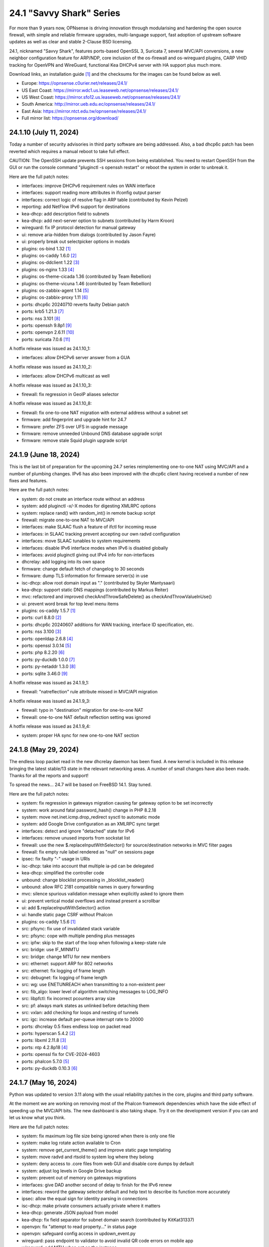 ===========================================================================================
24.1  "Savvy Shark" Series
===========================================================================================



For more than 9 years now, OPNsense is driving innovation through
modularising and hardening the open source firewall, with simple
and reliable firmware upgrades, multi-language support, fast adoption
of upstream software updates as well as clear and stable 2-Clause BSD
licensing.

24.1, nicknamed "Savvy Shark", features ports-based OpenSSL 3, Suricata 7,
several MVC/API conversions, a new neighbor configuration feature for ARP/NDP,
core inclusion of the os-firewall and os-wireguard plugins, CARP VHID tracking
for OpenVPN and WireGuard, functional Kea DHCPv4 server with HA support plus
much more.

Download links, an installation guide `[1] <https://docs.opnsense.org/manual/install.html>`__  and the checksums for the images
can be found below as well.

* Europe: https://opnsense.c0urier.net/releases/24.1/
* US East Coast: https://mirror.wdc1.us.leaseweb.net/opnsense/releases/24.1/
* US West Coast: https://mirror.sfo12.us.leaseweb.net/opnsense/releases/24.1/
* South America: http://mirror.ueb.edu.ec/opnsense/releases/24.1/
* East Asia: https://mirror.ntct.edu.tw/opnsense/releases/24.1/
* Full mirror list: https://opnsense.org/download/


--------------------------------------------------------------------------
24.1.10 (July 11, 2024)
--------------------------------------------------------------------------


Today a number of security advisories in third party software are being
addressed.  Also, a bad dhcp6c patch has been reverted which requires
a manual reboot to take full effect.

CAUTION: The OpenSSH update prevents SSH sessions from being established.
You need to restart OpenSSH from the GUI or run the console command
"pluginctl -s openssh restart" or reboot the system in order to unbreak it.

Here are the full patch notes:

* interfaces: improve DHCPv6 requirement rules on WAN interface
* interfaces: support reading more attributes in ifconfig output parser
* interfaces: correct logic of resolve flag in ARP table (contributed by Kevin Pelzel)
* reporting: add NetFlow IPv6 support for destinations
* kea-dhcp: add description field to subnets
* kea-dhcp: add next-server option to subnets (contributed by Harm Kroon)
* wireguard: fix IP protocol detection for manual gateway
* ui: remove aria-hidden from dialogs (contributed by Jason Fayre)
* ui: properly break out selectpicker options in modals
* plugins: os-bind 1.32 `[1] <https://github.com/opnsense/plugins/blob/stable/24.1/dns/bind/pkg-descr>`__ 
* plugins: os-caddy 1.6.0 `[2] <https://github.com/opnsense/plugins/blob/stable/24.1/www/caddy/pkg-descr>`__ 
* plugins: os-ddclient 1.22 `[3] <https://github.com/opnsense/plugins/blob/stable/24.1/dns/ddclient/pkg-descr>`__ 
* plugins: os-nginx 1.33 `[4] <https://github.com/opnsense/plugins/blob/stable/24.1/www/nginx/pkg-descr>`__ 
* plugins: os-theme-cicada 1.36 (contributed by Team Rebellion)
* plugins: os-theme-vicuna 1.46 (contributed by Team Rebellion)
* plugins: os-zabbix-agent 1.14 `[5] <https://github.com/opnsense/plugins/blob/stable/24.1/net-mgmt/zabbix-agent/pkg-descr>`__ 
* plugins: os-zabbix-proxy 1.11 `[6] <https://github.com/opnsense/plugins/blob/stable/24.1/net-mgmt/zabbix-proxy/pkg-descr>`__ 
* ports: dhcp6c 20240710 reverts faulty Debian patch
* ports: krb5 1.21.3 `[7] <https://web.mit.edu/kerberos/krb5-1.21/>`__ 
* ports: nss 3.101 `[8] <https://firefox-source-docs.mozilla.org/security/nss/releases/nss_3_101.html>`__ 
* ports: openssh 9.8p1 `[9] <https://www.openssh.com/txt/release-9.8>`__ 
* ports: openvpn 2.6.11 `[10] <https://community.openvpn.net/openvpn/wiki/ChangesInOpenvpn26#Changesin2.6.11>`__ 
* ports: suricata 7.0.6 `[11] <https://suricata.io/2024/06/27/suricata-7-0-6-and-6-0-20-released/>`__ 

A hotfix release was issued as 24.1.10_1:

* interfaces: allow DHCPv6 server answer from a GUA

A hotfix release was issued as 24.1.10_2:

* interfaces: allow DHCPv6 multicast as well

A hotfix release was issued as 24.1.10_3:

* firewall: fix regression in GeoIP aliases selector

A hotfix release was issued as 24.1.10_8:

* firewall: fix one-to-one NAT migration with external address without a subnet set
* firmware: add fingerprint and upgrade hint for 24.7
* firmware: prefer ZFS over UFS in upgrade message
* firmware: remove unneeded Unbound DNS database upgrade script
* firmware: remove stale Squid plugin upgrade script



--------------------------------------------------------------------------
24.1.9 (June 18, 2024)
--------------------------------------------------------------------------


This is the last bit of preparation for the upcoming 24.7 series reimplementing
one-to-one NAT using MVC/API and a number of plumbing changes.  IPv6 has also
been improved with the dhcp6c client having received a number of new fixes
and features.

Here are the full patch notes:

* system: do not create an interface route without an address
* system: add pluginctl -x/-X modes for digesting XMLRPC options
* system: replace rand() with random_int() in remote backup script
* firewall: migrate one-to-one NAT to MVC/API
* interfaces: make SLAAC flush a feature of ifctl for incoming reuse
* interfaces: in SLAAC tracking prevent accepting our own radvd configuration
* interfaces: move SLAAC tunables to system requirements
* interfaces: disable IPv6 interface modes when IPv6 is disabled globally
* interfaces: avoid pluginctl giving out IPv4 info for non-interfaces
* dhcrelay: add logging into its own space
* firmware: change default fetch of changelog to 30 seconds
* firmware: dump TLS information for firmware server(s) in use
* isc-dhcp: allow root domain input as "." (contributed by Skyler Mantysaari)
* kea-dhcp: support static DNS mappings (contributed by Markus Reiter)
* mvc: refactored and improved checkAndThrowSafeDelete() as checkAndThrowValueInUse()
* ui: prevent word break for top level menu items
* plugins: os-caddy 1.5.7 `[1] <https://github.com/opnsense/plugins/blob/stable/24.1/www/caddy/pkg-descr>`__ 
* ports: curl 8.8.0 `[2] <https://curl.se/changes.html#8_8_0>`__ 
* ports: dhcp6c 20240607 additions for WAN tracking, interface ID specification, etc.
* ports: nss 3.100 `[3] <https://firefox-source-docs.mozilla.org/security/nss/releases/nss_3_100.html>`__ 
* ports: openldap 2.6.8 `[4] <https://www.openldap.org/software/release/changes.html>`__ 
* ports: openssl 3.0.14 `[5] <https://github.com/openssl/openssl/blob/openssl-3.0/CHANGES.md>`__ 
* ports: php 8.2.20 `[6] <https://www.php.net/ChangeLog-8.php#8.2.20>`__ 
* ports: py-duckdb 1.0.0 `[7] <https://github.com/duckdb/duckdb/releases/tag/v1.0.0>`__ 
* ports: py-netaddr 1.3.0 `[8] <https://netaddr.readthedocs.io/en/latest/changes.html#release-1-3-0>`__ 
* ports: sqlite 3.46.0 `[9] <https://sqlite.org/releaselog/3_46_0.html>`__ 

A hotfix release was issued as 24.1.9_1:

* firewall: "natreflection" rule attribute missed in MVC/API migration

A hotfix release was issued as 24.1.9_3:

* firewall: typo in "destination" migration for one-to-one NAT
* firewall: one-to-one NAT default reflection setting was ignored

A hotfix release was issued as 24.1.9_4:

* system: proper HA sync for new one-to-one NAT section



--------------------------------------------------------------------------
24.1.8 (May 29, 2024)
--------------------------------------------------------------------------


The endless loop packet read in the new dhcrelay daemon has been fixed.
A new kernel is included in this release bringing the latest stable/13
state in the relevant networking areas.  A number of small changes have
also been made.  Thanks for all the reports and support!

To spread the news...  24.7 will be based on FreeBSD 14.1.  Stay tuned.

Here are the full patch notes:

* system: fix regression in gateways migration causing far gateway option to be set incorrectly
* system: work around fatal password_hash() change in PHP 8.2.18
* system: move net.inet.icmp.drop_redirect sysctl to automatic mode
* system: add Google Drive configuration as an XMLRPC sync target
* interfaces: detect and ignore "detached" state for IPv6
* interfaces: remove unused imports from sockstat list
* firewall: use the new $.replaceInputWithSelector() for source/destination networks in MVC filter pages
* firewall: fix empty rule label rendered as "null" on sessions page
* ipsec: fix faulty "-" usage in URIs
* isc-dhcp: take into account that multiple ia-pd can be delegated
* kea-dhcp: simplified the controller code
* unbound: change blocklist processing in _blocklist_reader()
* unbound: allow RFC 2181 compatible names in query forwarding
* mvc: silence spurious validation message when explicitly asked to ignore them
* ui: prevent vertical modal overflows and instead present a scrollbar
* ui: add $.replaceInputWithSelector() action
* ui: handle static page CSRF without Phalcon
* plugins: os-caddy 1.5.6 `[1] <https://github.com/opnsense/plugins/blob/stable/24.1/www/caddy/pkg-descr>`__ 
* src: pfsync: fix use of invalidated stack variable
* src: pfsync: cope with multiple pending plus messages
* src: ipfw: skip to the start of the loop when following a keep-state rule
* src: bridge: use IF_MINMTU
* src: bridge: change MTU for new members
* src: ethernet: support ARP for 802 networks
* src: ethernet: fix logging of frame length
* src: debugnet: fix logging of frame length
* src: wg: use ENETUNREACH when transmitting to a non-existent peer
* src: fib_algo: lower level of algorithm switching messages to LOG_INFO
* src: libpfctl: fix incorrect pcounters array size
* src: pf: always mark states as unlinked before detaching them
* src: vxlan: add checking for loops and nesting of tunnels
* src: igc: increase default per-queue interrupt rate to 20000
* ports: dhcrelay 0.5 fixes endless loop on packet read
* ports: hyperscan 5.4.2 `[2] <https://github.com/intel/hyperscan/releases/tag/v5.4.2>`__ 
* ports: libxml 2.11.8 `[3] <https://gitlab.gnome.org/GNOME/libxml2/-/blob/master/NEWS>`__ 
* ports: ntp 4.2.8p18 `[4] <https://www.ntp.org/support/securitynotice/4_2_8-series-changelog/#428p18>`__ 
* ports: openssl fix for CVE-2024-4603
* ports: phalcon 5.7.0 `[5] <https://github.com/phalcon/cphalcon/releases/tag/v5.7.0>`__ 
* ports: py-duckdb 0.10.3 `[6] <https://github.com/duckdb/duckdb/releases/tag/v0.10.3>`__ 



--------------------------------------------------------------------------
24.1.7 (May 16, 2024)
--------------------------------------------------------------------------


Python was updated to version 3.11 along with the usual reliability patches
in the core, plugins and third party software.

At the moment we are working on removing most of the Phalcon framework
dependencies which have the side effect of speeding up the MVC/API bits.
The new dashboard is also taking shape.  Try it on the development version
if you can and let us know what you think.

Here are the full patch notes:

* system: fix maximum log file size being ignored when there is only one file
* system: make log rotate action available to Cron
* system: remove get_current_theme() and improve static page templating
* system: move radvd and rtsold to system log where they belong
* system: deny access to .core files from web GUI and disable core dumps by default
* system: adjust log levels in Google Drive backup
* system: prevent out of memory on gateways migrations
* interfaces: give DAD another second of delay to finish for the IPv6 renew
* interfaces: reword the gateway selector default and help text to describe its function more accurately
* ipsec: allow the equal sign for identity parsing in connections
* isc-dhcp: make private consumers actually private where it matters
* kea-dhcp: generate JSON payload from model
* kea-dhcp: fix field separator for subnet domain search (contributed by KitKat31337)
* openvpn: fix "attempt to read property..." in status page
* openvpn: safeguard config access in updown_event.py
* wireguard: pass endpoint to validator to avoid invalid QR code errors on mobile app
* wireguard: add MTU when set on the instance
* backend: allow to query multiple sysctl queries at once
* mvc: pass isFieldChanged() to children in ContainerField
* mvc: replace \Phalcon\Filter\Validation\Exception with \OPNsense\Base\ValidationException wrapper
* mvc: extend model implementation to ease legacy migrations
* mvc: change exception handling in runMigrations() to avoid mismatches in attributes being silently ignored
* mvc: refactor grid search to fetch descriptive values from the model instead of trying to reconstruct them
* mvc: replace array_map+strval for loop with cast to preserve execution time in BaseListField
* ui: fix bootgrid parsing of timestamp
* ui: improve tokenizer paste behaviour
* plugins: os-acme-client 4.3 `[1] <https://github.com/opnsense/plugins/blob/stable/24.1/security/acme-client/pkg-descr>`__ 
* plugins: os-caddy 1.5.5 `[2] <https://github.com/opnsense/plugins/blob/stable/24.1/www/caddy/pkg-descr>`__ 
* plugins: os-crowdsec 1.0.8 `[3] <https://github.com/opnsense/plugins/blob/stable/24.1/security/crowdsec/pkg-descr>`__ 
* plugins: os-freeradius 1.9.23 `[4] <https://github.com/opnsense/plugins/blob/stable/24.1/net/freeradius/pkg-descr>`__ 
* plugins: os-frr 1.40 `[5] <https://github.com/opnsense/plugins/blob/stable/24.1/net/frr/pkg-descr>`__ 
* plugins: os-relayd 2.9 moves validation to model where it belongs
* plugins: os-shadowsocks 1.1 adds transport mode option (contributed by xabbok255)
* plugins: os-squid workaround for broken OpenSSL legacy provider handling
* plugins: os-telegraf 1.12.11 `[6] <https://github.com/opnsense/plugins/blob/stable/24.1/net-mgmt/telegraf/pkg-descr>`__ 
* ports: libpfctl 0.11
* ports: libucl 0.9.2
* ports: lighttpd 1.4.76 `[7] <https://www.lighttpd.net/2024/4/12/1.4.76/>`__ 
* ports: php 8.2.19 `[8] <https://www.php.net/ChangeLog-8.php#8.2.19>`__ 
* ports: pecl-mcrypt 1.0.7
* ports: python 3.11.9 `[9] <https://docs.python.org/release/3.11.9/whatsnew/changelog.html>`__ 
* ports: strongswan 5.9.14 `[10] <https://github.com/strongswan/strongswan/releases/tag/5.9.14>`__ 
* ports: suricata 7.0.5 `[11] <https://suricata.io/2024/04/23/suricata-7-0-5-and-6-0-19-released/>`__ 
* ports: syslog-ng 4.7.1 `[12] <https://github.com/syslog-ng/syslog-ng/releases/tag/syslog-ng-4.7.1>`__ 
* ports: unbound 1.20.0 `[13] <https://nlnetlabs.nl/projects/unbound/download/#unbound-1-20-0>`__ 

A hotfix release was issued as 24.1.7_4:

* monit: fix referential constraint issue when dependency is removed
* wireguard: move validation to correct spot when no instance address and peer address was provided
* wireguard: also validate hostnames correctly in peer generator endpoint
* backend: resolve deprecation warnings for sre_constants (contributed by MaxXor)
* plugins: os-caddy fix for setup.sh not executing on a reload
* plugins: os-crowdsec fix for LAPI mode startup problem
* plugins: os-squid fix for another netaddr/ipaddr related migration issue



--------------------------------------------------------------------------
24.1.6 (April 18, 2024)
--------------------------------------------------------------------------


Today we are happy to announce another milestone regarding ISC DHCP removal:
the arrival of a DHCRelay replacement based on code forked and maintained
by OpenBSD.  While here the whole DHCP relay section was moved to MVC/API
for the usual reasons and now offers a combined GUI for both DHCPv4 and
DHCPv6 relay.  As a special treat this also includes being able to run
ISC DHCP as well as any desired relay at the same time.

The feedback for the WireGuard peer generator was quite extensive so a few
more tweaks and fixes have been done in that area.  Thank you for all the
responses regarding that feature addition!

Otherwise this update simply moves ahead with security-related third
party updates in OpenSSL and PHP.

Last but not least we are releasing the OPNProxy (formerly business) plugin
to the community version for fine-grained access control using Squid with
Redis as a database backend.  For more details please consult the available
documentation linked below.

Here are the full patch notes:

* firewall: show automation rules in their own section
* firewall: keep permissions to standard for filter.lock file
* firewall: replace searchNoCategoryItemAction() with new searchBase() extension
* firewall: add gateway to the states diagnostics output
* firewall: fix visible rows quantity off-by-one (contributed by NYOB)
* intrusion detection: query all fields for searchBase() actions
* dhcrelay: functional MVC/API replacement using the OpenBSD dhcrelay(6) fork
* isc-dhcp: fix log file location
* wireguard: add DNS field to peer generator and store previous used values in instance
* wireguard: add address field to peer generator which auto-calculates the next available address in the pool
* wireguard: add restart action to available cron tasks (contributed by Michael Muenz)
* wireguard: unlink instance on peer delete
* mvc: extend searchBase() to return all fields when no list is provided
* mvc: fix config locking issue when already owning the lock
* plugins: add globbing for plugin run tasks as well
* plugins: os-OPNProxy 1.0.5 business plugin released to community version `[1] <https://docs.opnsense.org/vendor/deciso/opnproxy.html>`__ 
* plugins: os-acme-client 4.2 `[2] <https://github.com/opnsense/plugins/blob/stable/24.1/security/acme-client/pkg-descr>`__ 
* plugins: os-caddy 1.5.4 `[3] <https://github.com/opnsense/plugins/blob/stable/24.1/www/caddy/pkg-descr>`__ 
* plugins: os-zabbix-proxy 1.10 `[4] <https://github.com/opnsense/plugins/blob/stable/24.1/net-mgmt/zabbix-proxy/pkg-descr>`__ 
* ports: dhcrelay 0.4 `[5] <https://github.com/opnsense/dhcrelay>`__ 
* ports: openssl fix for CVE-2024-2511 `[6] <https://github.com/freebsd/freebsd-ports/commit/3d9fc064b7>`__ 
* ports: php 8.2.18 `[7] <https://www.php.net/ChangeLog-8.php#8.2.18>`__ 



--------------------------------------------------------------------------
24.1.5 (April 04, 2024)
--------------------------------------------------------------------------


Today the kernel receives a number of minor updates that have accumulated
since 24.1.2 was released.  The primary focus for the time being is adding
fixes and MVC improvements for upcoming feature backports into the next
24.1.x versions.

The update presents itself as a hotfix release 24.1.5_1 but that is only
due to catching an issue during the last QA stage with an update of the
gettext library.

Here are the full patch notes:

* system: fix PHP warnings and spurious validation in route model
* system: fix translation of static PHP pages with newer gettext
* interfaces: support a primary interface in LAGG failover mode
* interfaces: stop caching IPv6 address to decide if reload is required
* firmware: opnsense-revert: fix issue with downloaded package install
* ipsec: fix typo in config generation for AH proposals
* unbound: duckduckgo.com blocklist fix
* wireguard: add a peer configuration generator with QR code capability
* wireguard: improve overall configuration UX
* mvc: add "safe" filter in Phalcon volt templates
* mvc: feed current language into view to replace hardcoded "en-US"
* mvc: fix minor regression with "allownew" not having a default
* mvc: extend model implementation to support volatile fields
* mvc: add setBaseHook() to ApiMutableModelControllerBase
* rc: fix wrong order in service startup (contributed by Frank Wall)
* ui: move cache_safe() functions to appropriate include
* ui: add a "statusled" formatter to bootgrid
* ui: add a "grid-reload" helper to SimpleActionButton
* plugins: os-bind 1.21 `[1] <https://github.com/opnsense/plugins/blob/stable/24.1/dns/bind/pkg-descr>`__ 
* plugins: os-caddy 1.5.3 `[2] <https://github.com/opnsense/plugins/blob/stable/24.1/www/caddy/pkg-descr>`__ 
* src: wg: fix handling of errors in wg_transmit()
* src: wg: use proper barriers around pkt->p_state
* src: kern: fix panic with disabled ttys
* src: opencrypto: advance the correct pointer in crypto_cursor_copydata()
* src: opencrypto: handle end-of-cursor conditions in crypto_cursor_segment()
* src: opencrypto: respect alignment constraints in xor_and_encrypt()
* src: ccr,ccp: fix argument order to sglist_append_vmpages
* src: ossl: add missing labels to bsaes-armv7.S
* src: ipsec esp: avoid dereferencing freed secasindex
* src: irdma: upgrade to 1.2.36-k
* src: irdma: remove artificial completion generator
* src: tcp: cubic - restart epoch after RTO
* src: tcp: prevent div by zero in cc_htcp
* src: net80211: adjust more VHT structures/fields
* ports: curl 8.7.1 `[3] <https://curl.se/changes.html#8_7_1>`__ 
* ports: expat 2.6.2 `[4] <https://github.com/libexpat/libexpat/blob/R_2_6_2/expat/Changes>`__ 
* ports: libucl 0.9.1
* ports: lighttpd 1.4.75 `[5] <https://www.lighttpd.net/2024/3/13/1.4.75/>`__ 
* ports: nss 3.99 `[6] <https://firefox-source-docs.mozilla.org/security/nss/releases/nss_3_99.html>`__ 
* ports: openssh-portable 9.7p1 `[7] <https://www.openssh.com/txt/release-9.7>`__ 
* ports: openvpn 2.6.10 `[8] <https://community.openvpn.net/openvpn/wiki/ChangesInOpenvpn26#Changesin2.6.10>`__ 
* ports: php 8.2.17 `[9] <https://www.php.net/ChangeLog-8.php#8.2.17>`__ 
* ports: py-duckdb 0.10.1 `[10] <https://github.com/duckdb/duckdb/releases/tag/v0.10.1>`__ 
* ports: py-netaddr 1.2.1 `[11] <https://netaddr.readthedocs.io/en/latest/changes.html#release-1-2-1>`__ 

A hotfix release was issued as 24.1.5_2:

* wireguard: store attached instance during peer generation

A hotfix release was issued as 24.1.5_3:

* reporting: top talkers fix for backend required by new py-netaddr



--------------------------------------------------------------------------
24.1.4 (March 20, 2024)
--------------------------------------------------------------------------


Suricata and Unbound have been updated to their latest versions.
Support for dynamic DNS VTI connections has also been added
amongst other things.

We would like to thank Cedrik Pischem (Monviech) for upstreaming his
Caddy plugin to the official packages.  If you already have this plugin
installed no further action has to be taken and updates should proceed
through the standard firmware channel from now on.  Documentation for it
was added to the manual as well.

For 24.7, we are currently working on a DHCP-Relay replacement,
a rewrite of the trust section in MVC as well as a new dashboard
implementation.  It has been busy and we will keep it that way.  :)

Here are the full patch notes:

* system: allow 0 length voucher passwords in authentication server
* system: merge static logging settings into existing MVC page
* system: fix handling of empty "serialusb" node set during import
* system: prevent empty "user" node to crash during boot
* interfaces: prevent modal x-axis overflow on packet capture page
* firewall: refactor schedule matching and fix an end-of-the-month bug
* firewall: fix incorrect packet counters statistics collection
* intrusion detection: align performValidation()->count() to use count() instead
* ipsec: optionally hook VTI tunnel configuration to connection up event to support dynamic DNS
* isc-dhcp: do not add interfaces for non-Ethernet types to relaying
* kea-dhcp: add domain-search, time-servers and static-routes client options to subnet configuration
* openvpn: various improvements for TAP servers
* wireguard: migrate non-netmask allowed IP entries and enforce them in validation
* wireguard: show proper names when public keys overlap between instances
* mvc: fix PHP_FLOAT_MIN being unreliable
* mvc: add simple Message class and remove the previous Phalcon dependency
* mvc: refactor HostnameField, remove HostValidator dependency and add unit test
* mvc: add new static Autoconf class to access information collected by ifctl
* mvc: fix rewind() stream not supporting seeking error
* mvc: add copy of our html_safe() and use it in the translator
* ui: adjust margin of hr elements to match __mX helpers
* ui: add a button to allow textarea style edits of free-form tokenizers
* ui: when an error is raised make sure it is always visible
* ui: fix copy/paste buttons not showing for tokenizers in some situations
* plugins: os-bind 1.30 `[1] <https://github.com/opnsense/plugins/blob/stable/24.1/dns/bind/pkg-descr>`__ 
* plugins: os-caddy 1.5.2 `[2] <https://github.com/opnsense/plugins/blob/stable/24.1/www/caddy/pkg-descr>`__  (contributed by Monviech)
* ports: expat 2.6.1 `[3] <https://github.com/libexpat/libexpat/blob/R_2_6_1/expat/Changes>`__ 
* ports: libpfctl 0.10
* ports: nss 3.98 `[4] <https://firefox-source-docs.mozilla.org/security/nss/releases/nss_3_98.html>`__ 
* ports: phalcon 5.6.2 `[5] <https://github.com/phalcon/cphalcon/releases/tag/v5.6.2>`__ 
* ports: sqlite 3.45.1 `[6] <https://sqlite.org/releaselog/3_45_1.html>`__ 
* ports: suricata 7.0.4 `[7] <https://suricata.io/2024/03/19/suricata-7-0-4-and-6-0-17-released/>`__ 
* ports: unbound 1.19.3 `[8] <https://nlnetlabs.nl/projects/unbound/download/#unbound-1-9-3>`__ 



--------------------------------------------------------------------------
24.1.3 (March 06, 2024)
--------------------------------------------------------------------------


This update fixes minor issues in the software and adds a CSV import/export
to the Kea DHCP reservations to make bulk edits much easier.  It also fixes
defaults in Suricata 7 that would negatively impact the IPS mode usage and
updates the curl package to its current latest version.

Here are the full patch notes:

* system: prevent gateway removal when it is currently bound to an interface
* system: fix assorted PHP deprecation warnings
* firewall: add optional advanced property "State policy" to influence state creation on a per rule base
* firewall: fix floating rule display (contributed by lin-xianming)
* firewall: fix display of ICMP tooltip (contributed by lin-xianming)
* firmware: fix missing space in audit message
* kea-dhcp: add import/export as CSV on reservations
* intrusion detection: set exception-policy and app-layer.error-policy to their advertised defaults
* unbound: make atomic copies of root.hints file to hopefully appease Unbound startup problems
* unbound: fix missing /lib nullfs mount in chroot
* unbound: add aggressive-nsec option toggle (contributed by kulikov-a)
* wireguard: remove duplicate "pubkey" field, remove required tag and validate on Base64 in model
* wireguard: address assorted interface configuration inconsistencies during configuration
* mvc: fix model cloning when array items contain nested containers
* ui: fix epoch support as number in bootgrid
* ui: replace all &gt; and &lt; occurrences in treeview (contributed by lin-xianming)
* wizard: reorder storage sequence to fix hostname/domain change bug
* plugins: os-theme-cicada 1.35 (contributed by Team Rebellion)
* plugins: os-theme-rebellion 1.8.10 (contributed by Team Rebellion)
* ports: curl 8.6.0 `[1] <https://curl.se/changes.html#8_6_0>`__ 
* ports: dnspython 2.6.1
* ports: expat 2.6.0 `[2] <https://github.com/libexpat/libexpat/blob/R_2_6_0/expat/Changes>`__ 
* ports: libpfctl 0.9
* ports: libxml 2.11.7 `[3] <https://gitlab.gnome.org/GNOME/libxml2/-/blob/master/NEWS>`__ 
* ports: lighttpd 1.4.74 `[4] <https://www.lighttpd.net/2024/2/19/1.4.74/>`__ 
* ports: pcre2 10.43 `[5] <https://github.com/PCRE2Project/pcre2/releases/tag/pcre2-10.43>`__ 
* ports: php 8.2.16 `[6] <https://www.php.net/ChangeLog-8.php#8.2.16>`__ 

A hotfix release was issued as 24.1.3_1:

* intrusion detection: fix whitespace issue in yaml configuration file



--------------------------------------------------------------------------
24.1.2 (February 20, 2024)
--------------------------------------------------------------------------


It is time to move back to Suricata version 7 after identifying the relevant
default option changes in order to keep IPS/Netmap happy when running it.
Kea also received a number of tweaks and updates as well as our VPN service
integrations.

Last but not least this includes FreeBSD 13.2-p10 and the recent DNS denial
of service attack mitigation.

Here are the full patch notes:

* system: accept colon character in log queries
* system: add issuer and logo to OTP link
* system: fix gateway migration issue causing individual items to be skipped
* reporting: update traffic graph colors to be contrast and consistent (contributed by brotherla)
* interfaces: fix strpos() deprecation null haystack
* interfaces: add missing ACL entries for ARP/NDP tables
* interfaces: fix VXLAN validation
* firewall: change default traffic normalization behavior and choose "in" as standard direction for manual rules
* firewall: make select width more consistent on alias diagnostics table selection
* dhcp: set RemoveAdvOnExit to off in CARP mode for router advertisements
* dhcp: make sure the register DNS leases options reflect that this is only supported for ISC DHCP
* dhcp: make option_data_autocollect option more explicit in Kea
* dhcp: gather missing Kea leases another way since the logs are unreliable
* dhcp: add address constraint to Kea reservations
* dhcp: add unique constraint for MAC address + subnet in Kea
* dhcp: add domain-name to client configuration in Kea
* dhcp: loosen constraints for TFTP boot in Kea
* intrusion detection: adjust for default behaviour changes in Suricata 7
* ipsec: improve enable button placement on connections page
* ipsec: show EAP-RADIUS settings only when legacy tunnels are being used
* ipsec: allow % to support %any in ID for connections
* openvpn: when "cert_depth" is left empty it should ignore the value
* openvpn: data-ciphers-fallback should be a single option
* openvpn: fix support for /30 p2p/net30 instances
* openvpn: add "various_push_flags" field for simple boolean server push options in connections
* unbound: prevent os.write() on None when another thread closed the pipe in Python module
* wireguard: key constraints should only apply on peers and not instances
* wireguard: peer uniqueness should depend on pubkey + endpoint
* wireguard: skip attached instance address routes
* wireguard: remove duplicate ID columns
* mvc: fix Phalcon 5.4 and up
* src: jail: fix information leak `[1] <https://www.freebsd.org/security/advisories/FreeBSD-SA-24:02.tty.asc>`__ 
* src: bhyveload: use a dirfd to support -h `[2] <https://www.freebsd.org/security/advisories/FreeBSD-SA-24:01.bhyveload.asc>`__ 
* src: EVFILT_SIGNAL: do not use target process pointer on detach `[3] <https://www.freebsd.org/security/advisories/FreeBSD-EN-24:03.kqueue.asc>`__ 
* src: setusercontext(): apply personal settings only on matching effective UID `[4] <https://www.freebsd.org/security/advisories/FreeBSD-EN-24:02.libutil.asc>`__ 
* src: re: generate an address if there is none in the EEPROM
* src: wg: detect loops in netmap mode
* src: wg: detach bpf upon destroy as well
* src: wg: fix access to noise_local->l_has_identity and l_private
* src: wg: fix erroneous calculation in calculate_padding() for p_mtu == 0
* plugins: os-acme-client 4.1 `[5] <https://github.com/opnsense/plugins/blob/stable/24.1/security/acme-client/pkg-descr>`__ 
* plugins: os-ddclient 1.21 `[6] <https://github.com/opnsense/plugins/blob/stable/24.1/dns/ddclient/pkg-descr>`__ 
* plugins: os-dnscrypt-proxy 1.15 `[7] <https://github.com/opnsense/plugins/blob/stable/24.1/dns/dnscrypt-proxy/pkg-descr>`__ 
* ports: dnsmasq 2.90 `[8] <https://www.thekelleys.org.uk/dnsmasq/CHANGELOG>`__ 
* ports: openvpn 2.6.9 `[9] <https://community.openvpn.net/openvpn/wiki/ChangesInOpenvpn26#Changesin2.6.9>`__ 
* ports: phalcon 5.6.1 `[10] <https://github.com/phalcon/cphalcon/releases/tag/v5.6.1>`__ 
* ports: radvd adds upstream patch for RemoveAdvOnExit option
* ports: suricata 7.0.3 `[11] <https://suricata.io/2024/02/08/suricata-7-0-3-and-6-0-16-released/>`__ 
* ports: unbound 1.19.1 `[12] <https://nlnetlabs.nl/projects/unbound/download/#unbound-1-19-1>`__ 

A hotfix release was issued as 24.1.2_1:

* system: fix dynamic gateway persisting its address



--------------------------------------------------------------------------
24.1.1 (February 06, 2024)
--------------------------------------------------------------------------


Apart from rolling back Suricata 7 to 6 the new major version is looking good.
The two intertwined Suricata default config changes in version 7 have been
identified and fixed in the development version so that we can move back to
version 7 in 24.1.2.

This minor release is intended as a small round of fixes and third party
updates to ensure reliability and security.

Here are the full patch notes:

* system: enable OpenSSL legacy provider by default to allow Google Drive backup to continue working with OpenSSL 3
* system: bring back the interface statistics dashboard widget update interval
* system: fix all items in the OPNsense container being synced in XMLRCP when NAT option is selected
* interfaces: overview page UX improvements
* firewall: align GeoIP file check with documentation
* firewall: fix virtual IP API use with subnet/subnet_bits usage
* wireguard: allow instances to start their ID at 0 like they used to a long time ago
* dhcp: omit faulty comma in Kea config when control agent is disabled
* dhcp: add opt-out automatic firewall rules for Kea server access
* ipsec: remove AEAD algorithms without a PRF for IKE proposals in connections
* openvpn: fix cso_login_matching being ignored during authentication
* backend: optimise stream_handler to exit and kill running process when no listener is attached
* plugins: os-frr 1.39 `[1] <https://github.com/opnsense/plugins/blob/stable/24.1/net/frr/pkg-descr>`__ 
* plugins: os-haproxy 4.3 `[2] <https://github.com/opnsense/plugins/blob/stable/24.1/net/haproxy/pkg-descr>`__ 
* plugins: os-ntopng 1.3 `[3] <https://github.com/opnsense/plugins/blob/stable/24.1/net/ntopng/pkg-descr>`__ 
* plugins: os-tor 1.10 adds MyFamily support (contributed by Mike Bishop)
* ports: nss 3.97 `[4] <https://firefox-source-docs.mozilla.org/security/nss/releases/nss_3_97.html>`__ 
* ports: openldap 2.6.7 `[5] <https://www.openldap.org/software/release/changes.html>`__ 
* ports: openssl 3.0.13 `[6] <https://github.com/openssl/openssl/blob/openssl-3.0/CHANGES.md>`__ 
* ports: syslog-ng 4.6.0 `[7] <https://github.com/syslog-ng/syslog-ng/releases/tag/syslog-ng-4.6.0>`__ 



--------------------------------------------------------------------------
24.1 (January 30, 2024)
--------------------------------------------------------------------------


For more than 9 years now, OPNsense is driving innovation through
modularising and hardening the open source firewall, with simple
and reliable firmware upgrades, multi-language support, fast adoption
of upstream software updates as well as clear and stable 2-Clause BSD
licensing.

24.1, nicknamed "Savvy Shark", features ports-based OpenSSL 3, Suricata 7,
several MVC/API conversions, a new neighbor configuration feature for ARP/NDP,
core inclusion of the os-firewall and os-wireguard plugins, CARP VHID tracking
for OpenVPN and WireGuard, functional Kea DHCPv4 server with HA support plus
much more.

Download links, an installation guide `[1] <https://docs.opnsense.org/manual/install.html>`__  and the checksums for the images
can be found below as well.

* Europe: https://opnsense.c0urier.net/releases/24.1/
* US East Coast: https://mirror.wdc1.us.leaseweb.net/opnsense/releases/24.1/
* US West Coast: https://mirror.sfo12.us.leaseweb.net/opnsense/releases/24.1/
* South America: http://mirror.ueb.edu.ec/opnsense/releases/24.1/
* East Asia: https://mirror.ntct.edu.tw/opnsense/releases/24.1/
* Full mirror list: https://opnsense.org/download/

Here are the full patch notes against 23.7.12:

* system: prevent activating shell for non-admins
* system: add OCSP trust extensions and improved authorities implementation
* system: migrate single gateway configuration to MVC/API
* system: use new backend streaming functionality in the log viewer
* system: limit file system /conf/config.xml and backups access to administrators
* system: migrate gateways model to match new class introduced in 23.7.x
* system: refactor get_single_sysctl()
* system: update cron model
* system: fix migration issue in new gateways model
* system: handle case insensitivity while reading groups
* system: shuffle authentication templates to the end of login configuration
* system: add "maxfilesize" option to enforce a log rotate when files exceed their limit
* reporting: print status message when Unbound DNS database was not found during firmware upgrade
* reporting: update NetFlow model
* interfaces: implement new neighbor configuration for ARP and NDP entries using MVC/API
* interfaces: refactor interface_bring_down() into interface_reset() and interface_suspend()
* interfaces: migrate the overview page to MVC/API
* interfaces: add optional local/remote port to VXLAN
* interfaces: remove unused code from native dhclient-script
* interfaces: do not flush states on clear event
* firewall: add automation category for filter rules and source NAT using MVC/API, formerly known as os-firewall plugin
* firewall: migrate NPTv6 page to MVC/API
* firewall: add a track interface selection to NPTv6 as an alternative to the automatic rule interface fallback when dealing with dynamic prefixes
* captive portal: fix integer validation in vouchers
* captive portal: update model
* dhcp: clean up duplicated domain-name-servers option
* dhcp: cleanup get_lease6 script and fix parsing issue
* dhcp: add Kea DHCPv4 server option with HA capabilities as an alternative to the end of life ISC DHCP
* dhcp: deduplicate records in Kea leases
* intrusion detection: show rule origin in rule adjustments grid
* ipsec: extend connection proposals tooltip to children and fix tooltip style issue
* lang: added traditional Chinese translation (contributed by Jason Cheng)
* monit: update model
* openvpn: allow optional OCSP checking per instance
* openvpn: emit device name upon creation
* openvpn: add workaround for net30/p2p smaller than /29 networks
* openvpn: add optional "route-metric" push option for server instances
* web proxy: integration moved to os-squid plugin
* wireguard: installed by default using the bundled FreeBSD 13.2 kernel module
* backend: constrain execution of user add/change/list actions to members of the wheel group
* backend: only parse stream results when configd socket could be opened
* backend: wait for all configd results and add it to the log message when detached
* mvc: remove legacy Phalcon migration glue
* mvc: add configdStream action to ApiControllerBase
* mvc: support array structures for better search functionality in ApiControllerBase
* mvc: scope xxxBase validations to the item in question in ApiMutableModelControllerBase
* mvc: remove Phalcon syslog implementation with a simple wrapper
* mvc: add a DescriptionField type
* mvc: add a MacAddressField type
* mvc: add IsDNSName to support DNS names as specified by RFC2181 in HostnameField
* ui: include meta tags for standalone/full-screen on Android and iOS (contributed by Shane Lord)
* ui: add double click event with grid dialog in tree view to show a row layout instead
* ui: auto-trim MVC input fields when being pasted
* ui: increase standard search delay from 250 ms to 1000 ms
* ui: make modal dialogs draggable
* ui: support key/value combinations for error messages in do_input_validation()
* plugins: os-acme-client 4.0 `[2] <https://github.com/opnsense/plugins/blob/stable/24.1/security/acme-client/pkg-descr>`__ 
* plugins: os-api-backup was discontinued due to overlapping functionality in core
* plugins: os-firewall moved to core
* plugins: os-haproxy 4.2 `[3] <https://github.com/opnsense/plugins/blob/stable/24.1/net/haproxy/pkg-descr>`__ 
* plugins: os-nrpe updated to NRPE 4.1.x
* plugins: os-postfix updated to Postfix 3.8.x
* plugins: os-squid 1.0 offers the removed web proxy core functionality
* plugins: os-wireguard moved to core
* plugins: os-wireguard-go was discontinued
* src: NFS client data corruption and kernel memory disclosure `[4] <https://www.freebsd.org/security/advisories/FreeBSD-SA-23:18.nfsclient.asc>`__ 
* src: pf: merge extended support for SCTP and related stable changes
* src: e1000: merge assorted driver improvements for hardware capabilities
* src: bsdinstall: merge assorted stable changes
* src: tuntap: merge assorted stable changes
* src: wireguard: add experimental netmap support
* src: sys: Use mbufq_empty instead of comparing mbufq_len against 0
* src: e1000/igc: remove disconnected sysctl
* ports: libxml 2.11.6 `[5] <https://gitlab.gnome.org/GNOME/libxml2/-/blob/master/NEWS>`__ 
* ports: openssl 3.0.12 `[6] <https://github.com/openssl/openssl/blob/openssl-3.0/CHANGES.md>`__ 
* ports: php 8.2.15 `[7] <https://www.php.net/ChangeLog-8.php#8.2.15>`__ 
* ports: py-duckdb 0.9.2
* ports: sqlite 3.45.0 `[8] <https://sqlite.org/releaselog/3_45_0.html>`__ 
* ports: suricata 7.0.2 `[9] <https://forum.suricata.io/t/suricata-7-0-2-released/4069>`__ 

A hotfix release was issued as 24.1_1:

* ports: revert back to suricata 6.0.15 for the time being

Migration notes, known issues and limitations:

* Audits and certifications are requiring us to restrict system accounts for non-administrators (without wheel group in particular).  It will no longer be possible to use non-adminstrator accounts with shell access and permissions for sensitive files have been tightened to not be world-readable.  This may cause custom tooling to stop working, but can easily be fixed by giving these required accounts the full administration rights.
* ISC DHCP functionality is slowly being deprecated with the introduction of Kea as an alternative.  The work to replace the tooling of ISC DHCP is ongoing, but feature sets will likely differ for a long time therefore.
* The move to the FreeBSD ports version of OpenSSL 3.0 is included and may disrupt third party repository use until those have been fixed and rebuilt accordingly.  Please note that we do not vet third party repositories and do not have control over them so their response time may vary.
* The Squid web proxy functionality moves to a plugin and will no longer be installed by default for new installations.  However, if you have Squid enabled the plugin will automatically be installed during the upgrade.  There is no code difference in the implementation and integration of the plugin compared to the core version.

The public key for the 24.1 series is:

.. code-block::

    # -----BEGIN PUBLIC KEY-----
    # MIICIjANBgkqhkiG9w0BAQEFAAOCAg8AMIICCgKCAgEArjthZplSNhbgab8VYDYl
    # jn3rNni+Fson28prwolUac0EHlu1e9ckM03BjYfRYUcpHRdNTglPr+likmgQ3K7j
    # 01oq0/H2krvXUbxUq8CQDYgHUM9QDBubdC06/oQ/S20YGHlHJ+odexUbLF0YvW04
    # RfzlEozBW0eUjc3LLYAvr1RwXoiZyB/Qit5bBC7No6fKIlCD9uZ3+7b1pO+Gjfq0
    # mPF01kE7P55Y9WqaEU9odS4xE+viGlj+k1+YZBsEWWzX+J3z5zGDhWcsWWskd92z
    # eMOUkJyVeiIWkW4draQ7CC0tJ4e+f/1PUkkLRfMMO55pGeunu3xwEgD4ALyD1A+y
    # 029sKMXF6OSWgDQDrxDOe4bA7RW4yUba3EhSz8UyAvL3HIKQ0OuOJaGYkRee9DBQ
    # DmCjIvPs6yCdAiuDbwO7V6RsH4k3yIONotST3qwf3sJXU3vvwsHi1n3ssccZBzw4
    # sKwQ1xQN1eIc5+At+OJ6bzkdb/vg+UrFUfuCknqxuxvwg99+3Wx6vvemW7yqIUY4
    # Vkhqs7WUZ0ucwo1zjLM12K4yS7kEQbOzHykYQzXXYxhzJIai+BZAJFytSER+Wl7Z
    # AyIioWGKwTD/WTEzyfK5svnSmosWlikagMhl3+XyF2cma1rPqOOyuFpcFhmV6nlR
    # vWhn568tDgJAyWqOCCHZqOMCAwEAAQ==
    # -----END PUBLIC KEY-----



.. code-block::

    # SHA256 (OPNsense-24.1-dvd-amd64.iso.bz2) = 6d1e22713bf031d0a36a73b3820cd1564f426cae9c67a6ade4b7fa6518afa2d5
    # SHA256 (OPNsense-24.1-nano-amd64.img.bz2) = 6bc86a13bda81702382383b1e9b31550177bafe88fa599e0c2ed8064040461b1
    # SHA256 (OPNsense-24.1-serial-amd64.img.bz2) = c4c53e5dd80660cc67b349fa588b3ca11efd9f45d09f6cb391d8e19b48dd7fcc
    # SHA256 (OPNsense-24.1-vga-amd64.img.bz2) = ec08755245017cd449a8d174b6ea7c4e2038c454a8abecfad0d0378729d8b331

--------------------------------------------------------------------------
24.1.r1 (January 19, 2024)
--------------------------------------------------------------------------


For more than 9 years now, OPNsense is driving innovation through
modularising and hardening the open source firewall, with simple
and reliable firmware upgrades, multi-language support, fast adoption
of upstream software updates as well as clear and stable 2-Clause BSD
licensing.

We thank all of you for helping test, shape and contribute to the project!
We know it would not be the same without you.  <3

24.1-RC1 is an online uppgrade only.  We will be publishing images with
the final 24.1 release of course.

Here are the full patch notes against 23.7.12:

* system: prevent activating shell for non-admins
* system: add OCSP trust extensions and improved authorities implementation
* system: migrate single gateway configuration to MVC/API
* system: use new backend streaming functionality in the log viewer
* system: limit file system /conf/config.xml and backups access to administrators
* system: migrate gateways model to match new class introduced in 23.7.x
* system: refactor get_single_sysctl()
* system: update cron model
* reporting: update NetFlow model
* interfaces: implement new neighbor configuration for ARP and NDP entries using MVC/API
* interfaces: refactor interface_bring_down() into interface_reset() and interface_suspend()
* interfaces: migrate the overview page to MVC/API
* interfaces: add optional local/remote port to VXLAN
* interfaces: remove unused code from native dhclient-script
* interfaces: do not flush states on clear event
* firewall: add automation category for filter rules and source NAT using MVC/API, formerly known as os-firewall plugin
* firewall: migrate NPTv6 page to MVC/API
* firewall: add a track interface selection to NPTv6 as an alternative to the automatic rule interface fallback when dealing with dynamic prefixes
* captive portal: fix integer validation in vouchers
* captive portal: update model
* dhcp: clean up duplicated domain-name-servers option
* dhcp: cleanup get_lease6 script and fix parsing issue
* dhcp: add Kea DHCPv4 server option with HA capabilities as an alternative to the end of life ISC DHCP
* intrusion detection: show rule origin in rule adjustments grid
* ipsec: extend connection proposals tooltip to children and fix tooltip style issue
* lang: added traditional Chinese translation (contributed by Jason Cheng)
* monit: update model
* openvpn: allow optional OCSP checking per instance
* openvpn: emit device name upon creation
* openvpn: add workaround for net30/p2p smaller than /29 networks
* web proxy: integration moved to os-squid plugin
* wireguard: installed by default using the bundled FreeBSD 13.2 kernel module
* backend: constrain execution of user add/change/list actions to members of the wheel group
* mvc: remove legacy Phalcon migration glue
* mvc: add configdStream action to ApiControllerBase
* mvc: support array structures for better search functionality in ApiControllerBase
* mvc: scope xxxBase validations to the item in question in ApiMutableModelControllerBase
* mvc: remove Phalcon syslog implementation with a simple wrapper
* mvc: add a DescriptionField type
* mvc: add a MacAddressField type
* ui: include meta tags for standalone/full-screen on Android and iOS (contributed by Shane Lord)
* ui: add double click event with grid dialog in tree view to show a row layout instead
* ui: auto-trim MVC input fields when being pasted
* ui: increase standard search delay from 250 ms to 1000 ms
* ui: make modal dialogs draggable
* ui: support key/value combinations for error messages in do_input_validation()
* plugins: os-api-backup was discontinued due to overlapping functionality in core
* plugins: os-firewall moved to core
* plugins: os-nrpe updated to NRPE 4.1.x
* plugins: os-postfix updated to Postfix 3.8.x
* plugins: os-squid 1.0 offers the removed web proxy core functionality
* plugins: os-wireguard moved to core
* plugins: os-wireguard-go was discontinued
* src: NFS client data corruption and kernel memory disclosure `[1] <https://www.freebsd.org/security/advisories/FreeBSD-SA-23:18.nfsclient.asc>`__ 
* src: pf: merge extended support for SCTP and related stable changes
* src: e1000: merge assorted driver improvements for hardware capabilities
* src: bsdinstall: merge assorted stable changes
* src: tuntap: merge assorted stable changes
* src: wireguard: add netmap support
* ports: libxml 2.11.6 `[2] <https://gitlab.gnome.org/GNOME/libxml2/-/blob/master/NEWS>`__ 
* ports: openssl 3.0.12 `[3] <https://github.com/openssl/openssl/blob/openssl-3.0/CHANGES.md>`__ 
* ports: py-duckdb 0.9.2
* ports: suricata 7.0.2 `[4] <https://forum.suricata.io/t/suricata-7-0-2-released/4069>`__ 

Migration notes, known issues and limitations:

* Audits and certifications are requiring us to restrict system accounts for non-administrators (without wheel group in particular).  It will no longer be able to use non-adminstrator accounts with shell access and permissions for sensitive files have been tightened to not be world-readable.  This may cause custom tooling to stop working, but can easily be fixed by giving these required accounts the full administration rights.
* ISC DHCP functionality is slowly being deprecated with the introduction of Kea as an alternative.  The work to replace the tooling of ISC DHCP is ongoing, but feature sets will likely differ for a long time therefore.
* The move to the FreeBSD ports version of OpenSSL 3.0 is included and may disrupt third party repository use until those have been fixed and rebuilt accordingly.  Please note that we do not vet third party repositories and do not have control over them so their response time may vary.
* The Squid web proxy functionality moves to a plugin and will no longer be installed by default for new installations. However, if you have Squid enabled the plugin will automatically be installed during the upgrade.  There is no code difference in the implementation and integration of the plugin compared to the core version.

The public key for the 24.1 series is:

.. code-block::

    # -----BEGIN PUBLIC KEY-----
    # MIICIjANBgkqhkiG9w0BAQEFAAOCAg8AMIICCgKCAgEArjthZplSNhbgab8VYDYl
    # jn3rNni+Fson28prwolUac0EHlu1e9ckM03BjYfRYUcpHRdNTglPr+likmgQ3K7j
    # 01oq0/H2krvXUbxUq8CQDYgHUM9QDBubdC06/oQ/S20YGHlHJ+odexUbLF0YvW04
    # RfzlEozBW0eUjc3LLYAvr1RwXoiZyB/Qit5bBC7No6fKIlCD9uZ3+7b1pO+Gjfq0
    # mPF01kE7P55Y9WqaEU9odS4xE+viGlj+k1+YZBsEWWzX+J3z5zGDhWcsWWskd92z
    # eMOUkJyVeiIWkW4draQ7CC0tJ4e+f/1PUkkLRfMMO55pGeunu3xwEgD4ALyD1A+y
    # 029sKMXF6OSWgDQDrxDOe4bA7RW4yUba3EhSz8UyAvL3HIKQ0OuOJaGYkRee9DBQ
    # DmCjIvPs6yCdAiuDbwO7V6RsH4k3yIONotST3qwf3sJXU3vvwsHi1n3ssccZBzw4
    # sKwQ1xQN1eIc5+At+OJ6bzkdb/vg+UrFUfuCknqxuxvwg99+3Wx6vvemW7yqIUY4
    # Vkhqs7WUZ0ucwo1zjLM12K4yS7kEQbOzHykYQzXXYxhzJIai+BZAJFytSER+Wl7Z
    # AyIioWGKwTD/WTEzyfK5svnSmosWlikagMhl3+XyF2cma1rPqOOyuFpcFhmV6nlR
    # vWhn568tDgJAyWqOCCHZqOMCAwEAAQ==
    # -----END PUBLIC KEY-----

Please let us know about your experience!


